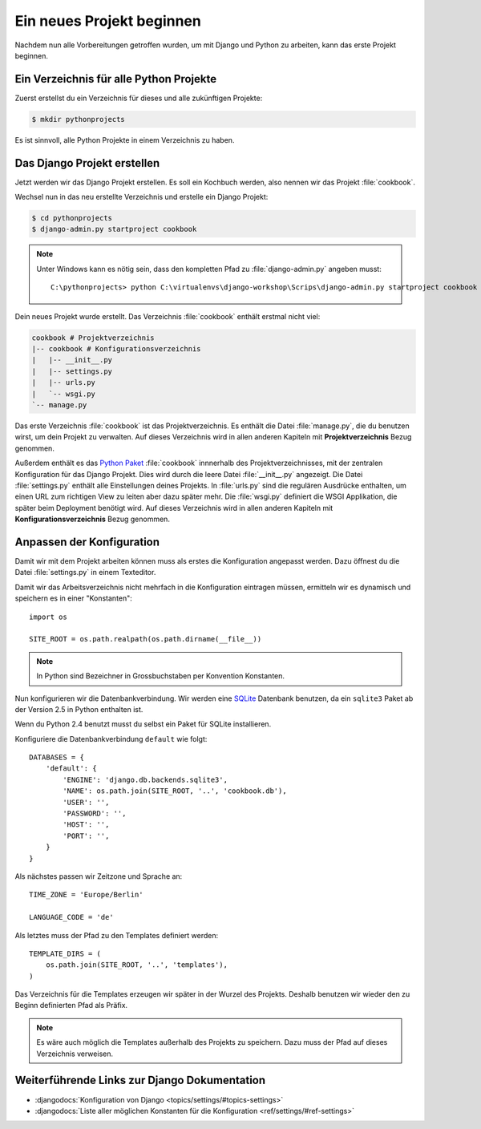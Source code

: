 Ein neues Projekt beginnen
**************************

Nachdem nun alle Vorbereitungen getroffen wurden, um mit Django und Python zu
arbeiten, kann das erste Projekt beginnen.

Ein Verzeichnis für alle Python Projekte
========================================

Zuerst erstellst du ein Verzeichnis für dieses und alle zukünftigen Projekte:

..  code-block:: bash

    $ mkdir pythonprojects

Es ist sinnvoll, alle Python Projekte in einem Verzeichnis zu haben.

Das Django Projekt erstellen
============================

Jetzt werden wir das Django Projekt erstellen. Es soll ein Kochbuch werden,
also nennen wir das Projekt :file:`cookbook`.

Wechsel nun in das neu erstellte Verzeichnis und erstelle ein Django Projekt:

..  code-block:: bash

    $ cd pythonprojects
    $ django-admin.py startproject cookbook

..  note::

    Unter Windows kann es nötig sein, dass den kompletten Pfad zu :file:`django-admin.py` angeben musst::

        C:\pythonprojects> python C:\virtualenvs\django-workshop\Scrips\django-admin.py startproject cookbook

Dein neues Projekt wurde erstellt. Das Verzeichnis :file:`cookbook` enthält
erstmal nicht viel:

..  code-block:: bash

    cookbook # Projektverzeichnis
    |-- cookbook # Konfigurationsverzeichnis
    |   |-- __init__.py
    |   |-- settings.py
    |   |-- urls.py
    |   `-- wsgi.py
    `-- manage.py

Das erste Verzeichnis :file:`cookbook` ist das Projektverzeichnis. Es enthält
die Datei :file:`manage.py`, die du benutzen wirst, um dein Projekt zu
verwalten. Auf dieses Verzeichnis wird in allen anderen Kapiteln mit
**Projektverzeichnis** Bezug genommen.

Außerdem enthält es das `Python Paket
<http://docs.python.org/tutorial/modules.html#packages>`_ :file:`cookbook`
innnerhalb des Projektverzeichnisses, mit der zentralen Konfiguration für das
Django Projekt. Dies wird durch die leere Datei :file:`__init__.py` angezeigt.
Die Datei :file:`settings.py` enthält alle Einstellungen deines Projekts. In
:file:`urls.py` sind die regulären Ausdrücke enthalten, um einen URL zum
richtigen View zu leiten aber dazu später mehr. Die :file:`wsgi.py` definiert die WSGI
Applikation, die später beim Deployment benötigt wird. Auf dieses Verzeichnis
wird in allen anderen Kapiteln mit **Konfigurationsverzeichnis** Bezug
genommen.

Anpassen der Konfiguration
==========================

Damit wir mit dem Projekt arbeiten können muss als erstes die Konfiguration
angepasst werden. Dazu öffnest du die Datei :file:`settings.py` in einem
Texteditor.

Damit wir das Arbeitsverzeichnis nicht mehrfach in die Konfiguration eintragen
müssen, ermitteln wir es dynamisch und speichern es in einer "Konstanten"::

    import os

    SITE_ROOT = os.path.realpath(os.path.dirname(__file__))

..  note::

    In Python sind Bezeichner in Grossbuchstaben per Konvention Konstanten.

Nun konfigurieren wir die Datenbankverbindung. Wir werden eine `SQLite
<http://www.sqlite.org/>`_ Datenbank benutzen, da ein ``sqlite3`` Paket ab der
Version 2.5 in Python enthalten ist.

Wenn du Python 2.4 benutzt musst du selbst ein Paket für SQLite installieren.

Konfiguriere die Datenbankverbindung ``default`` wie folgt::

    DATABASES = {
        'default': {
            'ENGINE': 'django.db.backends.sqlite3',
            'NAME': os.path.join(SITE_ROOT, '..', 'cookbook.db'),
            'USER': '',
            'PASSWORD': '',
            'HOST': '',
            'PORT': '',
        }
    }

Als nächstes passen wir Zeitzone und Sprache an::

    TIME_ZONE = 'Europe/Berlin'

    LANGUAGE_CODE = 'de'

Als letztes muss der Pfad zu den Templates definiert werden::

    TEMPLATE_DIRS = (
        os.path.join(SITE_ROOT, '..', 'templates'),
    )

Das Verzeichnis für die Templates erzeugen wir später in der Wurzel des
Projekts. Deshalb benutzen wir wieder den zu Beginn definierten Pfad als
Präfix.

..  note::

    Es wäre auch möglich die Templates außerhalb des Projekts zu speichern.
    Dazu muss der Pfad auf dieses Verzeichnis verweisen.

Weiterführende Links zur Django Dokumentation
=============================================

* :djangodocs:`Konfiguration von Django <topics/settings/#topics-settings>`
* :djangodocs:`Liste aller möglichen Konstanten für die Konfiguration <ref/settings/#ref-settings>`
